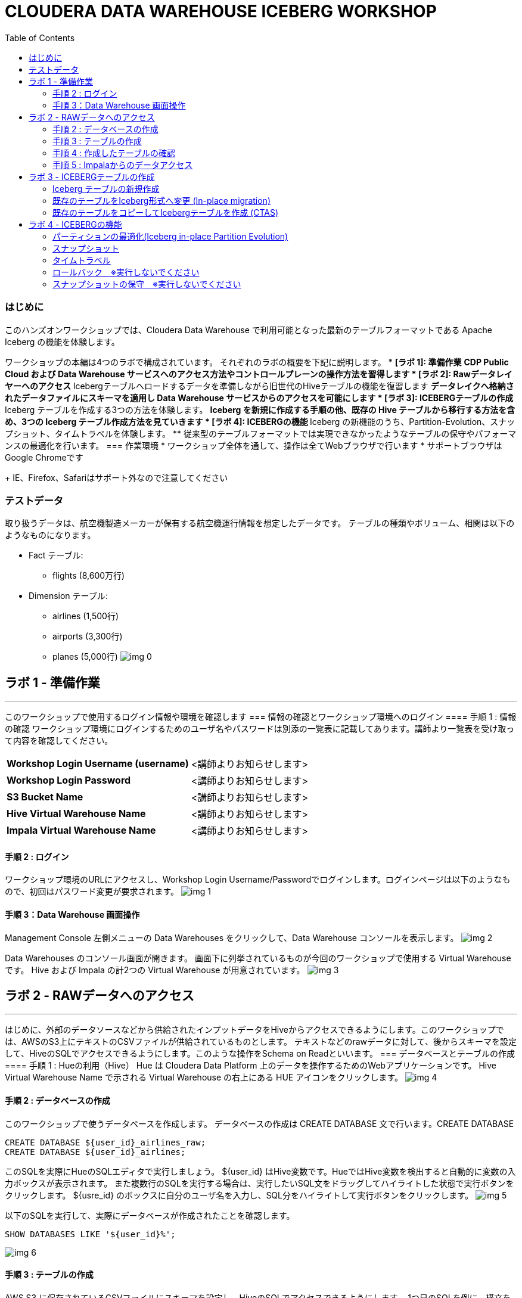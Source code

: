 :toc: left
= CLOUDERA DATA WAREHOUSE ICEBERG WORKSHOP

=== はじめに
このハンズオンワークショップでは、Cloudera Data Warehouse で利用可能となった最新のテーブルフォーマットである Apache Iceberg の機能を体験します。

ワークショップの本編は4つのラボで構成されています。
それぞれのラボの概要を下記に説明します。
* *[ラボ 1]: 準備作業*
  ** CDP Public Cloud および Data Warehouse サービスへのアクセス方法やコントロールプレーンの操作方法を習得します
* *[ラボ 2]: Rawデータレイヤーへのアクセス*
  ** Icebergテーブルへロードするデータを準備しながら旧世代のHiveテーブルの機能を復習します
  ** データレイクへ格納されたデータファイルにスキーマを適用し Data Warehouse サービスからのアクセスを可能にします
* *[ラボ 3]: ICEBERGテーブルの作成*
  ** Iceberg テーブルを作成する3つの方法を体験します。
  ** Iceberg を新規に作成する手順の他、既存の Hive テーブルから移行する方法を含め、3つの Iceberg テーブル作成方法を見ていきます
* *[ラボ 4]: ICEBERGの機能*
  ** Iceberg の新機能のうち、Partition-Evolution、スナップショット、タイムトラベルを体験します。
  ** 従来型のテーブルフォーマットでは実現できなかったようなテーブルの保守やパフォーマンスの最適化を行います。
=== 作業環境
* ワークショップ全体を通して、操作は全てWebブラウザで行います
* サポートブラウザはGoogle Chromeです
+
IE、Firefox、Safariはサポート外なので注意してください



=== テストデータ

取り扱うデータは、航空機製造メーカーが保有する航空機運行情報を想定したデータです。
テーブルの種類やボリューム、相関は以下のようなものになります。

* Fact テーブル: 
  ** flights (8,600万行)
* Dimension テーブル: 
  ** airlines (1,500行)
  ** airports (3,300行)
  ** planes (5,000行)
image:img_0.png[]




== ラボ 1 - 準備作業
---


このワークショップで使用するログイン情報や環境を確認します
=== 情報の確認とワークショップ環境へのログイン
==== 手順 1 : 情報の確認
ワークショップ環境にログインするためのユーザ名やパスワードは別添の一覧表に記載してあります。講師より一覧表を受け取って内容を確認してください。


|===
| *Workshop Login Username (username)* | <講師よりお知らせします>                         
| *Workshop Login Password*            | <講師よりお知らせします>                         
| *S3 Bucket Name*                     | <講師よりお知らせします>                         
| *Hive Virtual Warehouse Name*        | <講師よりお知らせします>                         
| *Impala Virtual Warehouse Name*      | <講師よりお知らせします>                         
|===

==== 手順 2 : ログイン 
ワークショップ環境のURLにアクセスし、Workshop Login Username/Passwordでログインします。ログインページは以下のようなもので、初回はパスワード変更が要求されます。
image:img_1.png[]

==== 手順 3：Data Warehouse 画面操作
Management Console 左側メニューの Data Warehouses をクリックして、Data Warehouse コンソールを表示します。
image:img_2.png[]


Data Warehouses のコンソール画面が開きます。
画面下に列挙されているものが今回のワークショップで使用する Virtual Warehouse です。
Hive および Impala の計2つの Virtual Warehouse が用意されています。
image:img_3.png[]



== ラボ 2 - RAWデータへのアクセス
---


はじめに、外部のデータソースなどから供給されたインプットデータをHiveからアクセスできるようにします。このワークショップでは、AWSのS3上にテキストのCSVファイルが供給されているものとします。
テキストなどのrawデータに対して、後からスキーマを設定して、HiveのSQLでアクセスできるようにします。このような操作をSchema on Readといいます。
=== データベースとテーブルの作成
==== 手順 1 : Hueの利用（Hive）
Hue は Cloudera Data Platform 上のデータを操作するためのWebアプリケーションです。
Hive Virtual Warehouse Name で示される Virtual Warehouse の右上にある HUE アイコンをクリックします。
image:img_4.png[]



==== 手順 2 : データベースの作成
このワークショップで使うデータベースを作成します。
データベースの作成は CREATE DATABASE 文で行います。CREATE DATABASE 
```sql
CREATE DATABASE ${user_id}_airlines_raw;
CREATE DATABASE ${user_id}_airlines;
```

このSQLを実際にHueのSQLエディタで実行しましょう。
${user_id} はHive変数です。HueではHive変数を検出すると自動的に変数の入力ボックスが表示されます。
また複数行のSQLを実行する場合は、実行したいSQL文をドラッグしてハイライトした状態で実行ボタンをクリックします。
${usre_id} のボックスに自分のユーザ名を入力し、SQL分をハイライトして実行ボタンをクリックします。
image:img_5.png[]


以下のSQLを実行して、実際にデータベースが作成されたことを確認します。
```sql
SHOW DATABASES LIKE '${user_id}%';
```

image:img_6.png[]

==== 手順 3 : テーブルの作成
AWS S3 に保存されているCSVファイルにスキーマを設定し、HiveのSQLでアクセスできるようにします。
1つ目のSQLを例に、構文を説明します。
```sql
-- テーブルが存在していた場合は削除
drop table if exists ${user_id}_airlines_raw.flights_csv;
-- Hive外部テーブルの作成
CREATE EXTERNAL TABLE ${user_id}_airlines_raw.flights_csv
(
  month int,
  dayofmonth int,
  dayofweek int,
-- 中略 --
  securitydelay int, 
  lateaircraftdelay int,
  year int
)
ROW FORMAT DELIMITED 
FIELDS TERMINATED BY ','    -- 項目の区切り文字は','(カンマ)
LINES TERMINATED BY '\n'    -- 行の区切り文字は改行コード
STORED AS TEXTFILE          -- ファイルフォーマットはテキストファイル
LOCATION                    -- ファイルの保存場所  
  's3a://${cdp_env_bucket}/iceberg-hott/airlines-csv/flights'
tblproperties(
  "skip.header.line.count"="1"  -- 先頭1行をヘッダとして読み飛ばす
);
```

同じ構文のSQLで、flights_csv, planes_csv, airlines_csv, airlines_csv の4つのテーブルを作成します。
${user_id} は各自のユーザ名、${cdp_env_bucket} は S3 Bucket Name を入力します。
複数行を実行する場合は、実行するSQLをハイライトしてください。
```sql
--FLIGHTS TABLE
drop table if exists ${user_id}_airlines_raw.flights_csv;
CREATE EXTERNAL TABLE ${user_id}_airlines_raw.flights_csv(month int, dayofmonth int, dayofweek int, deptime int, crsdeptime int, arrtime int, crsarrtime int, uniquecarrier string, flightnum int, tailnum string, actualelapsedtime int, crselapsedtime int, airtime int, arrdelay int, depdelay int, origin string, dest string, distance int, taxiin int, taxiout int, cancelled int, cancellationcode string, diverted string, carrierdelay int, weatherdelay int, nasdelay int, securitydelay int, lateaircraftdelay int, year int)
ROW FORMAT DELIMITED FIELDS TERMINATED BY ',' LINES TERMINATED BY '\n'
STORED AS TEXTFILE LOCATION 's3a://${cdp_env_bucket}/iceberg-hott/airlines-csv/flights' tblproperties("skip.header.line.count"="1");
--PLANES TABLE
drop table if exists ${user_id}_airlines_raw.planes_csv;
CREATE EXTERNAL TABLE ${user_id}_airlines_raw.planes_csv(tailnum string, owner_type string, manufacturer string, issue_date string, model string, status string, aircraft_type string, engine_type string, year int)
ROW FORMAT DELIMITED FIELDS TERMINATED BY ',' LINES TERMINATED BY '\n'
STORED AS TEXTFILE LOCATION 's3a://${cdp_env_bucket}/iceberg-hott/airlines-csv/planes' tblproperties("skip.header.line.count"="1");
--AIRLINES TABLE
drop table if exists ${user_id}_airlines_raw.airlines_csv;
CREATE EXTERNAL TABLE ${user_id}_airlines_raw.airlines_csv(code string, description string) ROW FORMAT DELIMITED FIELDS TERMINATED BY ',' LINES TERMINATED BY '\n'
STORED AS TEXTFILE LOCATION 's3a://${cdp_env_bucket}/iceberg-hott/airlines-csv/airlines' tblproperties("skip.header.line.count"="1");
--AIRPORT TABLE
drop table if exists ${user_id}_airlines_raw.airports_csv;
CREATE EXTERNAL TABLE ${user_id}_airlines_raw.airports_csv(iata string, airport string, city string, state DOUBLE, country string, lat DOUBLE, lon DOUBLE)
ROW FORMAT DELIMITED FIELDS TERMINATED BY ',' LINES TERMINATED BY '\n'
STORED AS TEXTFILE LOCATION 's3a://${cdp_env_bucket}/iceberg-hott/airlines-csv/airports' tblproperties("skip.header.line.count"="1");
```

image:img_7.png[]

==== 手順 4 : 作成したテーブルの確認
以下のSQLでテーブルが作成されたことを確認します。
${user_id} は各自のユーザ名を入力します。
複数行を実行する場合は、実行するSQLをハイライトしてください。
```sql
USE ${user_id}_airlines_raw;
SHOW TABLES;
```

下記のように4つのテーブルが作成されていることを確認してください。
image:img_8.png[]

==== 手順 5 : Impalaからのデータアクセス
Hive で作成されたテーブルには Impala でもアクセスできます。
Data Warehouse コンソール画面に戻ります。Impala Virtual Warehouse Name の右上にある HUE アイコンをクリックします。
image:img_9.png[]

以下のSQLを実行し、flight_csv テーブルにアクセスできることを確認します。
${user_id} は各自のユーザ名を入力します。
```sql
select count(*) from ${user_id}_airlines_raw.flights_csv;
```

image:img_10.png[]

== ラボ 3 - ICEBERGテーブルの作成
---


このワークショップでは、Iceberg テーブルを作成する3つの方法を見ていきます。
既に Cloudera Data Warehouse を利用している場合は、既に多数の Hive テーブルが利用されていることが想定されます。
Iceberg では既存の Hive テーブルを再作成することなく、Iceberg テーブルへ移行できる In-place migration がサポートされています。
Iceberg を新規に作成する手順の他、既存の Hive テーブルから移行する方法を含め、3つの Iceberg テーブル作成方法を見ていきます。


|===
| *Table Micgration* *In-Place* | *Table Migration* *CTAS/RTAS*  
| image:img_13.png[]            | image:img_14.png[]             
|===


ここからの操作は再びHiveで実行します。
Data Warehouse コンソールから、Hive Virtual Warehouse をクリックし、HUEにアクセスします。
image:img_15.png[]


=== Iceberg テーブルの新規作成
Icerberg テーブルフォーマットでパーティション化されたテーブルを新規に作成します。
作成したテーブルを集計しパーティションの効果も復習します。

ワークショップで一番大きな flights テーブルを Icerberg フォーマットで作成します。
テーブルフォーマットは、STORED *BY* 句で指定することに注意してください。
（Parquet や ORC などストレージ形式は STORED *AS* 句で指定）

${user_id} は各自のユーザ名を入力します。
複数行を実行する場合は、実行するSQLをハイライトしてください。
```sql
-- テーブルが既に存在していた場合は削除
drop table if exists ${user_id}_airlines.flights;
CREATE EXTERNAL TABLE ${user_id}_airlines.flights 
(
month int, dayofmonth int, dayofweek int, deptime int, crsdeptime int, arrtime int, crsarrtime int, uniquecarrier string, flightnum int, tailnum string, actualelapsedtime int, crselapsedtime int, airtime int, arrdelay int, depdelay int, origin string, dest string, distance int, taxiin int, taxiout int, cancelled int, cancellationcode string, diverted string, carrierdelay int, weatherdelay int, nasdelay int, securitydelay int, lateaircraftdelay int
)
PARTITIONED BY (year int)    -- カラムyearの値でパーティション分割
STORED BY ICEBERG            -- Icebergテーブルフォーマットを使用
STORED AS PARQUET            -- ストレージは Parquet 形式
tblproperties ('format-version'='2');   -- Icerberg のフォーマットバージョンは Version 2
-- テーブル情報の表示
SHOW CREATE TABLE ${user_id}_airlines.flights;
```

image:img_16.png[]


SHOW CREATE TABLE 文は CREATE TABLE 文を再現することで、テーブルの属性情報を表示します。内容は DESCRIBE FORMATTED 文とほぼ同じです。
PARTITIONED BY SPEC 句を探し、"year”カラムでパーティションが作成されていることを確認します。
image:img_17.png[]

以下の属性を確認し、Icebergテーブルとして作成されていることを確認します。

|===
| *RAW FORMAT SERDE*                                                                 | SerDeライブラリとしてIcebergが使用されていますorg.apache.iceberg.mr.hive.HiveIcebergSerDe.           
| *STORED BY*                                                                        | ストレージハンドラーとしてIcebergが使用されていますorg.apache.iceberg.mr.hive.HiveIcebergStorageHandler.  
| *Location*                                                                         | クラウドストレージ（S3）上のパスが表示されます。これは Hive テーブルと同様です。                                        
| *TBLPROPERTIES. metadata_location*                                                 | Iceberg のメタ情報ファイルの場所を示します。                                                          
| *TBLPROPERTIES. table_type*                                                        | ICEBERG テーブルフォーマットであることを示します。                                                       
|===



実際にテーブルにデータを INSERT してみましょう。
シンプルな INSERT SELECT 文を使用しますが、”year”カラムの値ごとにパーティションに分割して登録されます。

${user_id} は各自のユーザ名を入力します。
複数行を実行する場合は、実行するSQLをハイライトしてください。
この操作は少し時間がかかります。
```sql
INSERT INTO ${user_id}_airlines.flights
SELECT * FROM ${user_id}_airlines_raw.flights_csv
WHERE year <= 2006;
```

image:img_18.png[]


パーティションを使うことで、GROUP BY を使ったグループ別の集計を高速に処理することができます。パーティション化された flights テーブルと、rawデータの flights_csv テーブルのそれぞれで、以下のSQLを実行し処理時間を比較してみましょう。

パーティション化された flights テーブルの集計。
${user_id} は各自のユーザ名を入力します。
```sql
SELECT year, count(*)
FROM ${user_id}_airlines.flights
GROUP BY year
ORDER BY year desc;
```

集計は数秒で完了します。
image:img_19.png[]


パーティション化されていない flights_csv テーブルを集計します。
${user_id} は各自のユーザ名を入力します。
この処理は少し時間がかかります。
```sql
SELECT year, count(*)
FROM ${user_id}_airlines_raw.flights_csv
GROUP BY year
ORDER BY year desc;
```

この集計では数分を要します。
image:img_20.png[]


=== 既存のテーブルをIceberg形式へ変更 (In-place migration)
既に運用中の Data Warehouse で使われている Hive テーブルを、そのままIcebergへ移行することが可能です。

はじめに移行元となるHiveテーブルを作成します。以下のSQLで planes テーブルを Parquet 形式で作成します。
${user_id} は各自のユーザ名を入力します。
複数行を実行する場合は、実行するSQLをハイライトしてください。
```sql
-- テーブルが既に存在していた場合は削除
drop table if exists ${user_id}_airlines.planes;
CREATE EXTERNAL TABLE ${user_id}_airlines.planes 
(
  tailnum STRING, owner_type STRING, manufacturer STRING, issue_date STRING,
  model STRING, status STRING, aircraft_type STRING,  engine_type STRING, year INT
)
STORED AS PARQUET                  -- ストレージフォーマットはParquet
TBLPROPERTIES (
  'external.table.purge'='true'    -- テーブルが削除された場合、実ファイルも削除する
);
```

image:img_21.png[]


次に planes_csv テーブルからデータを登録します。
${user_id} は各自のユーザ名を入力します。
```sql
INSERT INTO ${user_id}_airlines.planes
  SELECT * FROM ${user_id}_airlines_raw.planes_csv;
```

image:img_22.png[]

テーブル作成が完了したら以下のSQLを実行して、データが正しく追加されているか確認しましょう。
${user_id} は各自のユーザ名を入力します。
```sql
SELECT * FROM ${user_id}_airlines.planes LIMIT 100;
```

以下のような結果が得られれば成功です。
image:img_23.png[]


以下のSQLを実行し、作成された Parqet テーブルの属性情報を確認します。
${user_id} は各自のユーザ名を入力します。
```sql
DESCRIBE FORMATTED ${user_id}_airlines.planes;
```

SQLの実行結果から以下の箇所を確認します。

|===
| Location                                                                                     | s3a:// _bucket_name_ /data/warehouse/tablespace/external/hive/ _user_id_ _airlines.db/planes | 新しいテーブルはインプットのCSVとは別のディレクトリに保存され /warehouse ディレクトリ配下にテーブル名に応じたディレクトリが作成されます                   
| Table Type                                                                                   | EXTERNAL_TABLE                                                                               | CREATE EXTERNAL 文により外部テーブルとなっています                                                             
| SerDe Library                                                                                | org.apache.hadoop.hive.ql.io.parquet.serde.ParquetHiveSerDe                                  | STORED AS 句で指定されたフォーマットに準じたSerDe(Serializer/Desirializer)が設定されます                              
|===


実際の画面では枠線内の項目を確認してください。
image:img_24.png[]



作成した planes テーブルを Iceberg テーブルへ移行します。
テーブルに対する ALTER 文により移行は行われます。

${user_id} は各自のユーザ名を入力します。
複数行を実行する場合は、実行するSQLをハイライトしてください。
```sql
ALTER TABLE ${user_id}_airlines.planes
SET TBLPROPERTIES ('storage_handler'='org.apache.iceberg.mr.hive.HiveIcebergStorageHandler');
DESCRIBE FORMATTED ${user_id}_airlines.planes;
```

このSQLを実行することにより、以下のような変更が行われます。
* テーブルそのものが Iceberg フォーマットに変更されます（In-placeマイグレーション）。
* ファイルのストレージフォーマットは変更されません。既存の Parquet 形式が継承されます。
* メタ情報だけが変更されます。DESCRIBE FORMATTED 文により、変更されたメタ情報を確認します。 

|===
| *Location*                                                           | データファイルの場所は変更されず、引き続きクラウドストレージ（S3）に置かれています。これは Hive テーブルのときの場所と同じです。  
| *Table Type*                                                         | テーブルは外部テーブル（EXTERNAL TABLE）です、                                        
| *Table Parameters: MIGRATED_TO_ICEBERG*                              | 値は”TRUE”で、Icerberg テーブルへ移行されたことを示します。                                 
| *Table Parameters: table_type*                                       | ICEBERG テーブルフォーマットであることを示します。                                         
| *Table Parameters: metadata_location*                                | Iceberg のメタ情報ファイルの場所を示します。                                            
| *Table Parameters: storage_handler*                                  | org.apache.iceberg.mr.hive.HiveIcebergStorageHandler.                 
| *SerDe Library*                                                      | org.apache.iceberg.mr.hive.HiveIcebergSerDe.                          
|===








Iceberg テーブルへの In-place マイグレーションの前後では以下のテーブルプロパティに変化が現れます。

|===
| *項目*                                                                                         | Hiveテーブル                                                                                     | Icebergテーブル                                                                                   
| *Location*                                                                                   | s3a:// _bucket_name_ /data/warehouse/tablespace/external/hive/ _user_id_ _airlines.db/planes | → 変更なし                                                                                        
| *Table Type*                                                                                 | EXTERNAL_TABLE                                                                               | → 変更なし                                                                                        
| *Table Parameters:**MIGRATED_TO_ICEBERG*                                                     | パラメータなし                                                                                      | true                                                                                          
| *Table Parameters:+table_type*                                                               | パラメータなし                                                                                      | ICEBERG                                                                                       
| *Table Parameters:+metadata_location*                                                        | パラメータなし                                                                                      | Iceberg のメタ情報ファイルの場所を示します。                                                                    
| *Table Parameters:+storage_handler*                                                          | パラメータなし                                                                                      | org.apache.iceberg.mr.hive.HiveIcebergStorageHandler.                                         
| *SerDe Library*                                                                              | org.apache.hadoop.hive.ql.io.parquet.serde.ParquetHiveSerDe                                  | org.apache.iceberg.mr.hive.HiveIcebergSerDe.                                                  
|===



=== 既存のテーブルをコピーしてIcebergテーブルを作成 (CTAS)
CTAS 構文により Iceberg フォーマットの airports テーブルを作成します。
テーブルフォーマットの指定は、STORED *BY* 句であることに注意してください。
（Parquet や ORC などストレージ形式は STORED *AS* 句で指定）

${user_id} は各自のユーザ名を入力します。
複数行を実行する場合は、実行するSQLをハイライトしてください。
```sql
-- テーブルが既に存在していた場合は削除
drop table if exists ${user_id}_airlines.airports;
-- CTAS構文
CREATE EXTERNAL TABLE ${user_id}_airlines.airports
STORED BY ICEBERG    -- Icebergフォーマットで保存 
AS
  SELECT * FROM ${user_id}_airlines_raw.airports_csv;
-- テーブル情報の表示
DESCRIBE FORMATTED ${user_id}_airlines.airports;
```

Table Migration とは 異なり、CTAS では新しい Iceberg テーブルが作成されます。
DESCRIBE FORMATTED 文の結果から、各属性情報を確認します。

|===
| *Location*                                            | クラウドストレージ（S3）のパスが示されています。今回は新しいパスが作成されていることを確認します。     
| *Table Type*                                          | テーブルは外部テーブル（EXTERNAL TABLE）です、                         
| *Table Parameters: MIGRATED_TO_ICEBERG*               | 新規テーブル作成なのでありません。                                      
| *Table Parameters: table_type*                        | ICEBERG テーブルフォーマットであることを示します。                          
| *Table Parameters: metadata_location*                 | Iceberg のメタ情報ファイルの場所を示します。                             
| *Table Parameters: storage_handler*                   | org.apache.iceberg.mr.hive.HiveIcebergStorageHandler.  
| *SerDe Library*                                       | org.apache.iceberg.mr.hive.HiveIcebergSerDe.           
|===



== ラボ 4 - ICEBERGの機能
---


このラボでは Iceberg の新機能を見ていきます。
従来型のテーブルフォーマットでは実現できなかったようなテーブルの保守やパフォーマンスの最適化を行います。

Data Warehouse コンソールから、自分の Hive Virtual Warehouse をクリックし、HUEにアクセスします。
image:img_25.png[]

=== パーティションの最適化(Iceberg in-place Partition Evolution)
Iceberg ではパーティションの構成を後から変更することができ、特徴的な機能のひとつとなっています。

前の手順で作成した flights テーブルは、year でパーティションを作成し、年単位でストレージ領域を分割していました。
将来的にデータ量が増えてくると、年単位の分割では十分なパフォーマンスを得られないかもしれません。
そのようなケースを想定して、今後追加するデータについては、月別にパーティション分割することとします。

従来型の Hive テーブルでは、パーティション構成を変更するにはテーブルの再構築が必要でしたが、Iceberg テーブルでは既存のテーブルを維持したまま構成変更を行うことが可能です。

image:img_26.png[]
パーティションの構成を変更するには ALTER TABLE 文を使用します。
それでは flights テーブルのパーティション構成を変更してみましょう。

${user_id} は各自のユーザ名を入力します。
複数行を実行する場合は、実行するSQLをハイライトしてください。
```sql
ALTER TABLE ${user_id}_airlines.flights    -- テーブル構成の変更
SET PARTITION spec ( year, month );        -- パーティションキーをyear, monthに変更
SHOW CREATE TABLE ${user_id}_airlines.flights;
```

image:img_27.png[]
SHOW CREATE TABLE 文の結果からパーティション構成が変更されていることを確認します。
image:img_28.png[]
これ以降に追加されるデータは、新しいパーティション定義に従って追加されます。

flights テーブルに新しいデータを追加します。
${user_id} は各自のユーザ名を入力します。
複数行を実行する場合は、実行するSQLをハイライトしてください。
この操作は少し時間がかかります。
```sql
INSERT INTO ${user_id}_airlines.flights
SELECT * FROM ${user_id}_airlines_raw.flights_csv
WHERE year = 2007;
```

image:img_29.png[]


SQLの実行計画にどのような変化が現れるかを確認します。この操作は Impala で行います。
Data Warehouse コンソールから、自分の Impala Virtual Warehouse をクリックし、HUEにアクセスします。
image:img_30.png[]

はじめにパーティション構成変更前に登録された、year = 2006 のパーティションの状態を確認します。
SQLエディタに以下のSQLを貼り付けますが、 *実行しないでください。*
```sql
SELECT year, month, count(*)
FROM ${user_id}_airlines.flights
WHERE year = 2006 AND month = 12
GROUP BY year, month
ORDER BY year desc, month asc;
```

SQLを実行せずに実行計画を確認するために、SQL実行ボタンの下にあるドロップダウンを展開し、Explain をクリックします。
image:img_31.png[]
実行計画を確認します。パーティション内のファイルサイズが100MB以上であることを確認します。
image:img_32.png[]

次にパーティション構成変更前に登録された、year = 2007 のパーティションの状態を確認します。
SQLエディタに以下のSQLを貼り付けますが、 *実行しないでください。*
```sql
SELECT year, month, count(*)
FROM ${user_id}_airlines.flights
WHERE year = 2007 AND month = 12
GROUP BY year, month
ORDER BY year desc, month asc;
```

同様に、SQL実行ボタンの下にあるドロップダウンを展開し、Explain をクリックします。
image:img_33.png[]

実行計画を確認します。パーティション内のファイルサイズが10MB程度となっています。
このデータは1年につき100MB前後のデータですが、パーティションを年月(year,month)で分割したことで約1/12のサイズとなりました。
パーティション分割することによって、一度にアクセスするデータ量を減らすことができます。これは Iceberg のテーブル設計の重要な要素のひとつです。
image:img_34.png[]


=== スナップショット
ここまでで何回かに渡り flights テーブルにデータを追加してきました。この後、さらにデータを追加していきます。この時、Iceberg ではデータを追加する都度、スナップショットが保存されます。スナップショットには、追加されたデータのメタ情報（ファイル名やタイムスタンプなど）が記録されます。

今回のデータ追加は Impala で実行します。
${user_id} は各自のユーザ名を入力します。
```sql
INSERT INTO ${user_id}_airlines.flights
SELECT * FROM ${user_id}_airlines_raw.flights_csv
WHERE year >= 2008;
```

image:img_35.png[]



データの追加が完了したら、DESCRIBE HISTORY 文でこれまでに作成されたスナップショットを確認します。
${user_id} は各自のユーザ名を入力します。
```sql
DESCRIBE HISTORY ${user_id}_airlines.flights;
```

image:img_36.png[]

year 別に3回データの追加を行ったので、3つのスナップショットが作られています。

スナップショットの値をメモ帳などに貼り付けて保存してください。
左側のダウンロードアイコンから、CSVやExcelなどの形式で保存することも可能です。
この後のタイムトラベル機能で使用します。

image:img_37.png[]


=== タイムトラベル
記録したスナップショットIDを使って、スナップショット作成時のデータにアクセスすることができます。
スナップショットを使用するには、FOR SYSTEM_TIME AS OF 句、FOR SYSTEM_VERSION AS OF 句を使用します。

はじめに下記のSQLをSQLエディタに貼り付けてください。
SQLは *実行しないでください。*
```sql
-- スナップショットタイムスタンプによるアクセス
SELECT year, count(*)
FROM ${user_id}_airlines.flights
  FOR SYSTEM_TIME AS OF '${create_ts}'       -- タイムスタンプを指定
GROUP BY year
ORDER BY year desc;
-- スナップショットIDによるアクセス
SELECT year, count(*)
FROM ${user_id}_airlines.flights
  FOR SYSTEM_VERSION AS OF ${snapshot_id}    -- スナップショットIDを指定
GROUP BY year
ORDER BY year desc;
```

SQLを貼り付けると *create_ts* と *snapshot_id* の2つのボックスが表示されます。
image:img_38.png[]


メモ帳に保存したタイムスタンプから1番最初のものを create_ts ボックスに貼り付けます。
（この例では、2023-04-04 06:51:14.360000000 です）

ひとつ目のSQLだけをハイライトして実行します。
最新のデータは year = 2008 のデータまで追加されていますが、このタイムスタンプで追加された year = 2006 以前のデータだけが返ってくることを確認します。
${user_id} は各自のユーザ名を入力します。
image:img_39.png[]


メモ帳に保存したスナップショットIDから2番目のものを snapshot_id ボックスに貼り付けます。
（この例では、6341506406760449831 です）

二つ目のSQLだけをハイライトして実行します。
最新のデータは year = 2008 のデータまで追加されていますが、このタイムスタンプで追加された year = 2007 以前のデータだけが返ってくることを確認します。
${user_id} は各自のユーザ名を入力します。
image:img_40.png[]


=== ロールバック　※実行しないでください
時々データは正しくロードされないことがあります。項目の欠損や不正データなど様々な要因が考えられます。
このような場合、不正なデータを正しく削除して、もう一度データをロードしなければいけません。

Iceberg ではロールバックコマンドがサポートされており、このようなケースで役立ちます。
スナップショットIDを使ったロールバックでは、ALTER TABLE 文で EXECUTE ROLLBACK 句を使用します。
以下はSQLの例です。 *ここでは実行しないでください。*
```sql
-- ALTER TABLE ${user_id}_airlines.flights EXECUTE ROLLBACK(${snapshot_id});
```
=== スナップショットの保守　※実行しないでください
また時間の経過とともに、非常に古いスナップショットは不要となってきます。そのような場合にはスナップショットを無効化することができます。
スナップショットを無効化するには、ALTER TABLE 文の EXECUTE 句で、expire_snapshots() 関数を使用します。
以下はSQLの例です。 *ここでは実行しないでください。*
```sql
-- 指定したタイムスタンプまでのスナップショットを無効化します
-- 無効化されたスナップショットによるタイムトラベルは不可能となります
-- ALTER TABLE ${user_id}_airlines_maint.flights EXECUTE expire_snapshots('${create_ts}');
```


**__これでワークショップは完了です。__**
**__データ利活用のための新しい発見や気づきがあれば幸いです。__**

